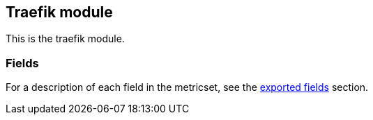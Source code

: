////
This file is generated! See scripts/docs_collector.py
////

[[filebeat-module-traefik]]
== Traefik module

This is the traefik module.


[float]
=== Fields

For a description of each field in the metricset, see the
<<exported-fields-traefik,exported fields>> section.

